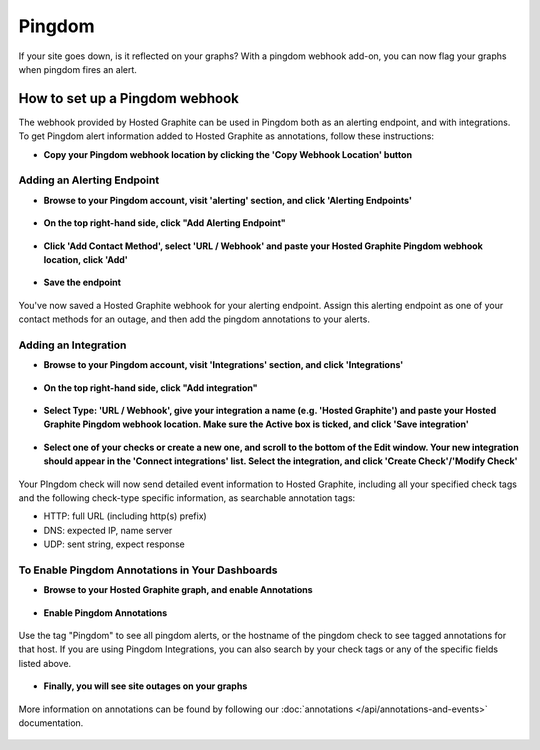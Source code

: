 
Pingdom
=======
If your site goes down, is it reflected on your graphs? With a pingdom webhook add-on, you can now flag your graphs when pingdom fires an alert.


How to set up a Pingdom webhook
-------------------------------

The webhook provided by Hosted Graphite can be used in Pingdom both as an alerting endpoint, and with integrations. To get Pingdom alert information added to Hosted Graphite as annotations, follow these instructions:

- | **Copy your Pingdom webhook location by clicking the 'Copy Webhook Location' button**

.. figure:: /docimg/pingdom/pingdom_copy_webhook.png
   :scale: 40%
   :alt: Copy Hosted Graphite pingdom webhook
   :align: center

Adding an Alerting Endpoint
^^^^^^^^^^^^^^^^^^^^^^^^^^^

- | **Browse to your Pingdom account, visit 'alerting' section, and click 'Alerting Endpoints'**

.. figure:: /docimg/pingdom/pingdom_add_endpoint_menu.png
   :scale: 40%
   :alt: Pingdom Alerting Endpoints
   :align: center


- | **On the top right-hand side, click "Add Alerting Endpoint"**


.. figure:: /docimg/pingdom/alerting_endpoints_button.png
   :scale: 40%
   :alt: Pingdom alerting endpoints button
   :align: center


- | **Click 'Add Contact Method', select 'URL / Webhook' and paste your Hosted Graphite Pingdom webhook location, click 'Add'**


.. figure:: /docimg/pingdom/pingdom_add_webhook.png
   :scale: 80%
   :alt: Pingdom paste Hosted Graphite endpoint
   :align: center


- | **Save the endpoint**

.. figure:: /docimg/pingdom/pingdom_add_alerting_endpoint.png
   :scale: 80%
   :alt: Pingdom save Alert Endpoint with Hosted Graphite webhook
   :align: center


   You've now saved a Hosted Graphite webhook for your alerting endpoint. Assign this alerting endpoint as one of your contact methods for an outage, and then add the pingdom annotations to your alerts.


Adding an Integration
^^^^^^^^^^^^^^^^^^^^^

- | **Browse to your Pingdom account, visit 'Integrations' section, and click 'Integrations'**

.. figure:: /docimg/pingdom/pingdom_add_integration_menu.png
   :scale: 70%
   :alt: Pingdom Integrations
   :align: center


- | **On the top right-hand side, click "Add integration"**

.. figure:: /docimg/pingdom/pingdom_integration_button.png
   :scale: 40%
   :alt: Pingdom integration button
   :align: center


- | **Select Type: 'URL / Webhook', give your integration a name (e.g. 'Hosted Graphite') and paste your Hosted Graphite Pingdom webhook location. Make sure the Active box is ticked, and click 'Save integration'**

.. figure:: /docimg/pingdom/pingdom_integration_add_webhook.png
   :scale: 70%
   :alt: Pingdom paste Hosted Graphite endpoint
   :align: center

- | **Select one of your checks or create a new one, and scroll to the bottom of the Edit window. Your new integration should appear in the 'Connect integrations' list. Select the integration, and click 'Create Check'/'Modify Check'**

.. figure:: /docimg/pingdom/pingdom_enable_integration.png
   :scale: 80%
   :alt: Enable Integration within Check
   :align: center

Your PIngdom check will now send detailed event information to Hosted Graphite, including all your specified check tags and the following check-type specific information, as searchable annotation tags:

- HTTP: full URL (including http(s) prefix)
- DNS: expected IP, name server
- UDP: sent string, expect response

To Enable Pingdom Annotations in Your Dashboards
^^^^^^^^^^^^^^^^^^^^^^^^^^^^^^^^^^^^^^^^^^^^^^^^

- | **Browse to your Hosted Graphite graph, and enable Annotations**

.. figure:: /docimg/pingdom/Enable_annotations.png
   :scale: 70%
   :alt: Enable Annotations
   :align: center


- | **Enable Pingdom Annotations**

.. figure:: /docimg/pingdom/Add_pingdom_annotation.png
   :scale: 40%
   :alt: Enable Pingdom Annotations
   :align: center

   Use the tag "Pingdom" to see all pingdom alerts, or the hostname of the pingdom check to see tagged annotations for that host. If you are using Pingdom Integrations, you can also search by your check tags or any of the specific fields listed above.


- | **Finally, you will see site outages on your graphs**

.. figure:: /docimg/pingdom/Pingdom_annotations_displayed.png
   :scale: 40%
   :alt: Enable Pingdom Annotations
   :align: center


   More information on annotations can be found by following our :doc:`annotations </api/annotations-and-events>` documentation.
